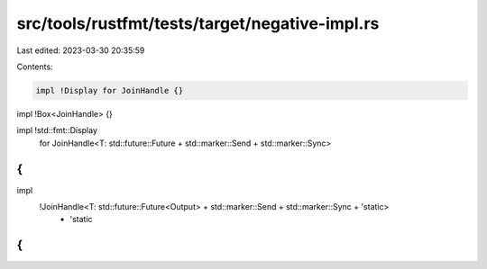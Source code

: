 src/tools/rustfmt/tests/target/negative-impl.rs
===============================================

Last edited: 2023-03-30 20:35:59

Contents:

.. code-block:: rs

    impl !Display for JoinHandle {}

impl !Box<JoinHandle> {}

impl !std::fmt::Display
    for JoinHandle<T: std::future::Future + std::marker::Send + std::marker::Sync>
{
}

impl
    !JoinHandle<T: std::future::Future<Output> + std::marker::Send + std::marker::Sync + 'static>
        + 'static
{
}


